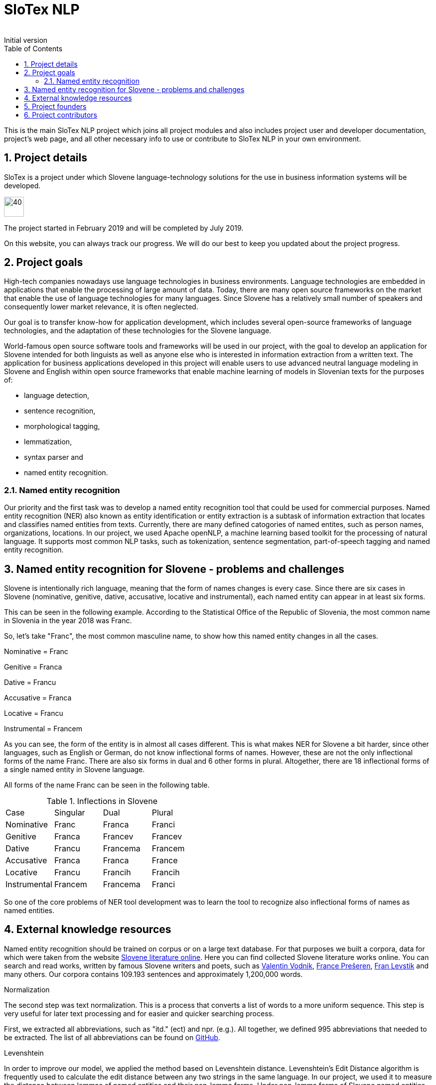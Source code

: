 = SloTex NLP
:revremark: Initial version
:toc: left
:sectnums:
:source-highlighter: prettify
:imagesdir: images
:icons: font


This is the main SloTex NLP project which joins all project modules and also includes
project user and developer documentation, project's web page, and all other
necessary info to use or contribute to SloTex NLP in your own environment. 


== Project details
SloTex is a project under which Slovene language-technology solutions for the use in business information systems will
be developed.

image::calendar.png[40,40]

The project started in February 2019 and will be completed by July 2019.

On this website, you can always track our progress. We will do our best to keep you updated about the project progress.

== Project goals
High-tech companies nowadays use language technologies in business environments. Language technologies are embedded in
applications that enable the processing of large amount of data.
Today, there are many open source frameworks on the market that enable the use of language technologies for many languages.
Since Slovene has a relatively small number of speakers and consequently lower market relevance, it is often neglected.

Our goal is to transfer know-how for application development, which includes several open-source frameworks of language
technologies,
and the adaptation of these technologies for the Slovene language.

World-famous open source software tools and frameworks will be used in our project, with the goal to develop an
 application for Slovene intended
for both linguists as well as anyone else who is interested in information extraction from a written text.
The application for business applications developed in this project will enable users to use advanced neutral language
modeling in Slovene and English within
open source frameworks that enable machine learning of models in Slovenian texts for the purposes of:

* language detection,
* sentence recognition,
* morphological tagging,
* lemmatization,
* syntax parser and
* named entity recognition.

=== Named entity recognition

Our priority and the first task was to develop a named entity recognition tool that could be used for commercial purposes.
Named entity recognition (NER) also known as entity identification or entity extraction is a subtask of information extraction that locates and classifies named entities from texts. Currently, there are many defined catogories
of named entites, such as person names, organizations, locations.
In our project, we used Apache openNLP, a machine learning based toolkit for the processing of natural language.
It supports most common NLP tasks, such as tokenization,
sentence segmentation, part-of-speech tagging and named entity recognition.

== Named entity recognition for Slovene - problems and challenges
Slovene is intentionally rich language, meaning that the form of names changes is every case. Since there are
six cases in Slovene (nominative, genitive, dative, accusative, locative and instrumental), each named entity can appear
 in at least six forms.

This can be seen in the following example. According to the Statistical Office of the Republic of Slovenia,
the most common name in Slovenia in the year 2018 was Franc.

So, let's take "Franc", the most common masculine name, to show how this named entity changes in all the cases.

Nominative = Franc

Genitive = Franca

Dative = Francu

Accusative = Franca

Locative = Francu

Instrumental = Francem

As you can see, the form of the entity is in almost all cases different. This is what makes NER for Slovene a bit harder,
 since other languages, such as English or German, do not
know inflectional forms of names.
However, these are not the only inflectional forms of the name Franc.
There are also six forms in dual and 6 other forms in plural.
Altogether, there are 18 inflectional forms of a single named entity in Slovene language.

All forms of the name Franc can be seen in the following table.

.Inflections in Slovene
|===
|Case|Singular|Dual|Plural
|Nominative|Franc|Franca|Franci
|Genitive|Franca|Francev|Francev
|Dative|Francu|Francema|Francem
|Accusative|Franca|Franca|France
|Locative|Francu|Francih|Francih
|Instrumental|Francem|Francema|Franci
|===


So one of the core problems of NER tool development was to learn the tool to recognize
also inflectional forms of names as named entities.

== External knowledge resources
Named entity recognition should be trained on corpus or on a large text database. For that purposes we built
a corpora, data for which were taken from the website link:http://lit.ijs.si/leposl.html[Slovene literature online].
Here you can find collected Slovene literature works online. You can search and read works, written by famous Slovene
writers and poets, such as link:https://en.wikipedia.org/wiki/Valentin_Vodnik[Valentin Vodnik],
link:https://en.wikipedia.org/wiki/France_Pre%C5%A1eren[France Prešeren],
 link:https://en.wikipedia.org/wiki/Fran_Levstik[Fran Levstik] and many others.
 Our corpora contains 109.193‬ sentences and approximately 1,200,000 words.

[red]#Normalization#

The second step was text normalization. This is a process that converts a list of words to a more uniform sequence.
 This step is very useful for later text processing and for easier and quicker searching process.

First, we extracted all abbreviations, such as "itd." (ect) and npr. (e.g.). All together, we defined 995 abbreviations
 that needed to be extracted. The list of all abbreviations can be found on
 link:https://github.com/aljaz-trebusak/ApacheOpenNLP-SloTex/tree/master/Documents/resources[GitHub].

[red]#Levenshtein#

In order to improve our model, we applied the method based on Levenshtein distance.
Levenshtein's Edit Distance algorithm is frequently used to calculate the edit distance between any two strings in the
same language. In our project, we used it to measure the distance between lemmas of named entities and their
non-lemma forms. Under non-lemma forms of Slovene named entities, we understand nouns and possessive adjectives
that are inflected. Meaning, the Levenshtein distance is actually the number of single-character edits between the words,
 in our case between lemmas and inflectional forms. As a single-character edit we understand every insertion, deletion
 or substitution that ist required to change the inflectional form into lemma or vice versa.
With Levenshtein distance, we trained our model to measeure if two entities that are written in different
cases are actually the same named entity.

For example, with Levenshtein distance, we trained our model to recognize the entity "Markov" as the inflectional form of
the name "Marko".

An examle that features the comparison of "Marko" and "Markov" can be seen in the next table:

.Levenshtein distance example
|===
|||M|a|r|k|o|
||0|1|2|3|4|5|6
|M|1|0|1|2|3|4|5
|a|2|1|0|1|2|3|4
|r|3|2|1|0|1|2|3
|k|4|3|2|1|0|1|2
|o|5|4|3|2|1|0|1
|v|6|5|4|3|2|1|1

|===

Our model was trained to recognize two entities as the same word in different cases
if the distance between them was lower than 1. If the Levenshtein distance is zero, it means that the strings are equal.


For the project we used database of Slovene names that we got on the website of link:https://www.stat.si/statweb/en[the
Statistical Office of the Republic of Slovenia].

== Project founders

The program PKP or Po kreativni poti do praktičnega znanja or Taking a creative path to practical knowledge connects
 universities and commercial partners and thus allows students to gain experience in the field, additional knowledge
 and abilities which are increasingly more important when entering a job market and starting a career. Students research
  creative and innovative solutions to challenges posed by the economy and society.

The program cofinances projects lasting from 3 to 5 months that include 4 to 8 students and their mentors.
SloTex is one of 133 projects participating in the second opening of the project between the years of 2017 and 2020.

Find out more about the founders link:http://www.sklad-kadri.si/si/razvoj-kadrov/po-kreativni-poti-do-znanja-pkp/[here].

image::logo-pkp.jpg[160, 160]

image::logo-mizs.jpg[160,160]

== Project contributors
SloTex is a collaboration project between the corporate partner Medius and three faculties of University of Ljubljana:
Faculty of Electrical Engineering, Faculty of Computer and Information Science and Faculty of Arts.

image::logo.png[160,160]

image::logo-fe.png[160,160]

image::logo-fri.png[160,160]

image:logo-ff.png[160,160]

